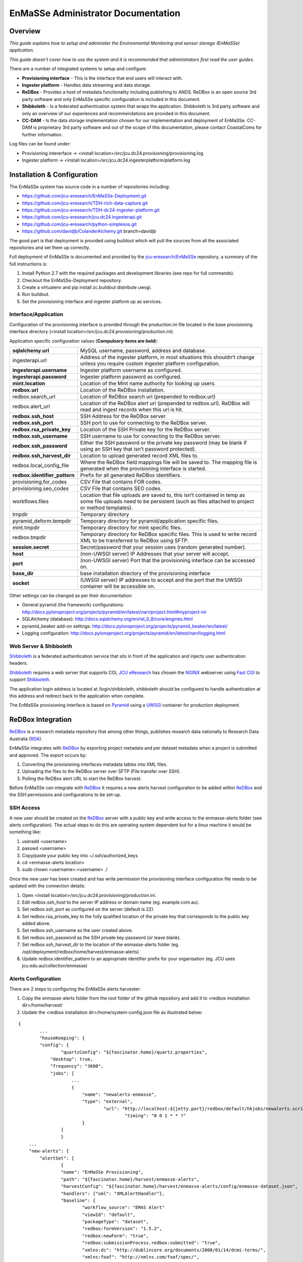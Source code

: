 =================
EnMaSSe Administrator Documentation
=================

Overview
--------

*This guide explains how to setup and administer the Environmental Monitoring and sensor storage (EnMaSSe) application.*

*This guide doesn’t cover how to use the system and it is recommended that administrators first read the user guides.*

There are a number of integrated systems to setup and configure:

- **Provisioning interface** - This is the interface that end users will interact with.
- **Ingester platform** - Handles data streaming and data storage.
- **ReDBox** - Provides a host of metadata functionality including publishing to ANDS.  ReDBox is an open source 3rd party software and only EnMaSSe specific configuration is included in this document.
- **Shibboleth** - Is a federated authentication system that wraps the application. Shibboleth is 3rd party software and only an overview of our experiences and recommendations are provided in this document.
- **CC-DAM** - Is the data storage implementation chosen for our implementation and deployment of EnMaSSe.  CC-DAM is proprietary 3rd party software and out of the scope of this documentation, please contact CoastalComs for further information.

Log files can be found under:

- Provisioning intererface -> <install location>/src/jcu.dc24.provisioning/provisioning.log
- Ingester platform -> <install location>/src/jcu.dc24.ingesterplatform/platform.log

Installation & Configuration
-----------------------------

The EnMaSSe system has source code in a number of repositories including:

- https://github.com/jcu-eresearch/EnMaSSe-Deployment.git
- https://github.com/jcu-eresearch/TDH-rich-data-capture.git
- https://github.com/jcu-eresearch/TDH-dc24-ingester-platform.git
- https://github.com/jcu-eresearch/jcu.dc24.ingesterapi.git
- https://github.com/jcu-eresearch/python-simplesos.git
- https://github.com/davidjb/ColanderAlchemy.git branch=davidjb

The good part is that deployment is provided using buildout which will pull the sources from all the associated repositories and set them up correctly.

.. _`jcu-eresearch/EnMaSSe`: https://github.com/jcu-eresearch/EnMaSSe-Deployment

Full deployment of EnMaSSe is documented and provided by the `jcu-eresearch/EnMaSSe`_ repository, a summary of the full instructions is:

#. Install Python 2.7 with the required packages and development libraries (see repo for full commands).
#. Checkout the EnMaSSe-Deployment repository.
#. Create a virtualenv and pip install zc.buildout distribute uwsgi.
#. Run buildout.
#. Set the provisioning interface and ingester platform up as services.

Interface/Application
+++++++++++++++++++++

Configuration of the provisioning interface is provided through the production.ini file located in the base provisioning interface directory (<install location>/src/jcu.dc24.provisioning/production.ini).

Application specific configuration values (**Compulsory items are bold**):

+-------------------------------+---------------------------------------------------------------------------------------------------------------------------------------------------------------------------+
| **sqlalchemy.url**            |  MySQL username, password, address and database.                                                                                                                          |
+-------------------------------+---------------------------------------------------------------------------------------------------------------------------------------------------------------------------+
| ingesterapi.url               | Address of the ingester platform, in most situations this shouldn’t change unless you require custom ingester platform configuration.                                     |
+-------------------------------+---------------------------------------------------------------------------------------------------------------------------------------------------------------------------+
| **ingesterapi.username**      | Ingester platform username as configured.                                                                                                                                 |
+-------------------------------+---------------------------------------------------------------------------------------------------------------------------------------------------------------------------+
| **ingesterapi.password**      | Ingester platform password as configured.                                                                                                                                 |
+-------------------------------+---------------------------------------------------------------------------------------------------------------------------------------------------------------------------+
| **mint.location**             | Location of the Mint name authority for looking up users.                                                                                                                 |
+-------------------------------+---------------------------------------------------------------------------------------------------------------------------------------------------------------------------+
| **redbox.url**                | Location of the ReDBox installation.                                                                                                                                      |
+-------------------------------+---------------------------------------------------------------------------------------------------------------------------------------------------------------------------+
| redbox.search_url             | Location of ReDBox search url (prepended to redbox.url)                                                                                                                   |
+-------------------------------+---------------------------------------------------------------------------------------------------------------------------------------------------------------------------+
| redbox.alert_url              | Location of the ReDBox alert url (prepended to redbox.url).  ReDBox will read and ingest records when this url is hit.                                                    |
+-------------------------------+---------------------------------------------------------------------------------------------------------------------------------------------------------------------------+
| **redbox.ssh_host**           | SSH Address for the ReDBox server.                                                                                                                                        |
+-------------------------------+---------------------------------------------------------------------------------------------------------------------------------------------------------------------------+
| **redbox.ssh_port**           | SSH port to use for connecting to the ReDBox server.                                                                                                                      |
+-------------------------------+---------------------------------------------------------------------------------------------------------------------------------------------------------------------------+
| **redbox.rsa_private_key**    | Location of the SSH Private key for the ReDBox server.                                                                                                                    |
+-------------------------------+---------------------------------------------------------------------------------------------------------------------------------------------------------------------------+
| **redbox.ssh_username**       | SSH username to use for connecting to the ReDBox server.                                                                                                                  |
+-------------------------------+---------------------------------------------------------------------------------------------------------------------------------------------------------------------------+
| **redbox.ssh_password**       | Either the SSH password or the private key password (may be blank if using an SSH key that isn’t password protected).                                                     |
+-------------------------------+---------------------------------------------------------------------------------------------------------------------------------------------------------------------------+
| **redbox.ssh_harvest_dir**    | Location to upload generated record XML files to.                                                                                                                         |
+-------------------------------+---------------------------------------------------------------------------------------------------------------------------------------------------------------------------+
| redbox.local_config_file      | Where the ReDBox field mappings file will be saved to. The mapping file is generated when the provisioning interface is started.                                          |
+-------------------------------+---------------------------------------------------------------------------------------------------------------------------------------------------------------------------+
| **redbox.identifier_pattern** | Prefix for all generated ReDBox identifiers.                                                                                                                              |
+-------------------------------+---------------------------------------------------------------------------------------------------------------------------------------------------------------------------+
| provisioning.for_codes        | CSV File that contains FOR codes.                                                                                                                                         |
+-------------------------------+---------------------------------------------------------------------------------------------------------------------------------------------------------------------------+
| provisioning.seo_codes        | CSV File that contains SEO codes.                                                                                                                                         |
+-------------------------------+---------------------------------------------------------------------------------------------------------------------------------------------------------------------------+
| workflows.files               | Location that file uploads are saved to, this isn’t contained in temp as some file uploads need to be persistent (such as files attached to project or method templates). |
+-------------------------------+---------------------------------------------------------------------------------------------------------------------------------------------------------------------------+
| tmpdir                        | Temporary directory                                                                                                                                                       |
+-------------------------------+---------------------------------------------------------------------------------------------------------------------------------------------------------------------------+
| pyramid_deform.tempdir        | Temporary directory for pyramid/application specific files.                                                                                                               |
+-------------------------------+---------------------------------------------------------------------------------------------------------------------------------------------------------------------------+
| mint.tmpdir                   | Temporary directory for mint specific files.                                                                                                                              |
+-------------------------------+---------------------------------------------------------------------------------------------------------------------------------------------------------------------------+
| redbox.tmpdir                 | Temporary directory for ReDBox specific files.  This is used to write record XML to be transferred to ReDBox using SFTP.                                                  |
+-------------------------------+---------------------------------------------------------------------------------------------------------------------------------------------------------------------------+
| **session.secret**            | Secret/password that your session uses (random generated number).                                                                                                         |
+-------------------------------+---------------------------------------------------------------------------------------------------------------------------------------------------------------------------+
| **host**                      | (non-UWSGI server) IP Addresses that your server will accept.                                                                                                             |
+-------------------------------+---------------------------------------------------------------------------------------------------------------------------------------------------------------------------+
| **port**                      | (non-UWSGI server) Port that the provisioning interface can be accessed on.                                                                                               |
+-------------------------------+---------------------------------------------------------------------------------------------------------------------------------------------------------------------------+
| **base_dir**                  | base installation directory of the provisioning interface                                                                                                                 |
+-------------------------------+---------------------------------------------------------------------------------------------------------------------------------------------------------------------------+
| **socket**                    | (UWSGI server) IP addresses to accept and the port that the UWSGI container will be accessible on.                                                                        |
+-------------------------------+---------------------------------------------------------------------------------------------------------------------------------------------------------------------------+

Other settings can be changed as per their documentation:

- General pyramid (the framework) configurations: http://docs.pylonsproject.org/projects/pyramid/en/latest/narr/project.html#myproject-ini
- SQLAlchemy (database): http://docs.sqlalchemy.org/en/rel_0_8/core/engines.html
- pyramid_beaker add-on settings: http://docs.pylonsproject.org/projects/pyramid_beaker/en/latest/
- Logging configuration: http://docs.pylonsproject.org/projects/pyramid/en/latest/narr/logging.html

Web Server & Shibboleth
+++++++++++++++++++++++

.. _Shibboleth: http://shibboleth.net/
.. _NGINX : http://wiki.nginx.org/Main
.. _`Fast CGI`: http://www.fastcgi.com/drupal/
.. _Pyramid: http://www.pylonsproject.org/
.. _UWSGi : http://uwsgi-docs.readthedocs.org/en/latest/
.. _`JCU eResearch`: http://eresearch.jcu.edu.au/
.. _ReDBox: http://www.redboxresearchdata.com.au/
.. _Mint: http://www.redboxresearchdata.com.au/
.. _RDA: http://researchdata.ands.org.au/

Shibboleth_ is a federated authentication service that sits in front of the application and injects user authentication headers.  

Shibboleth_ requires a web server that supports CGI, `JCU eResearch`_ has chosen the NGINX_ webserver using `Fast CGI`_ to support Shibboleth_.

The application login address is located at /login/shibboleth, shibboleth should be configured to handle authentication at this address and redirect back to the application when complete.

The EnMaSSe provisioning interface is based on Pyramid_ using a UWSGi_ container for production deployment.

ReDBox Integration
------------------

ReDBox_ is a research metadata repository that among other things, publishes research data nationally to Research Data Australia (RDA_).

EnMaSSe integrates with ReDBox_ by exporting project metadata and per dataset metadata when a project is submitted and approved.  The export occurs by:

#. Converting the provisioning interfaces metadata tables into XML files.
#. Uploading the files to the ReDBox server over SFTP (File transfer over SSH).
#. Polling the ReDBox alert URL to start the ReDBox harvest.

Before EnMaSSe can integrate with ReDBox_ it requires a new alerts harvest configuration to be added within ReDBox_ and the SSH permissions and configurations to be set-up.

SSH Access
++++++++++

A new user should be created on the ReDBox_ server with a public key and write access to the enmasse-alerts folder (see alerts configuration).  The actual steps to do this are operating system dependent but for a linux machine it would be something like:

#. useradd <username>
#. passwd <username>
#. Copy/paste your public key into ~/.ssh/authorized_keys
#. cd <enmasse-alerts location>
#. sudo chown <username>:<username> ./

Once the new user has been created and has write permission the provisioning interface configuration file needs to be updated with the connection details:

#. Open <install location>/src/jcu.dc24.provisioning/production.ini.
#. Edit redbox.ssh_host to the server IP address or domain name (eg. example.com.au).
#. Set redbox.ssh_port as configured on the server (default is 22).
#. Set redbox.rsa_private_key to the fully qualified location of the private key that corresponds to the public key added above.
#. Set redbox.ssh_username as the user created above.
#. Set redbox.ssh_password as the SSH private key password (or leave blank).
#. Set redbox.ssh_harvest_dir to the location of the enmasse-alerts folder (eg. /opt/deployment/redbox/home/harvest/enmasse-alerts)
#. Update redbox.identifier_pattern to an appropriate identifier prefix for your organisation (eg. JCU uses jcu.edu.au/collection/enmasse)

Alerts Configuration
++++++++++++++++++++

There are 2 steps to configuring the EnMaSSe alerts harvester:

#. Copy the enmasse-alerts folder from the root folder of the github repository and add it to <redbox installation dir>/home/harvest/
#. Update the <redbox installation dir>/home/system-config.json file as illustrated below:

:: 

	{	
		...	
		"houseKeeping": {	
	    	"config": {	
	        	"quartzConfig": "${fascinator.home}/quartz.properties",	
	            "desktop": true,	
	            "frequency": "3600",	
	            "jobs": [	
		            ...	
		            {	
		            	"name": "newalerts-enmasse",	
		                "type": "external",	
		        		"url": "http://localhost:${jetty.port}/redbox/default/hkjobs/newalerts.script",        	
						"timing": "0 0 1 * * ?"	
		           	}	
	           	]	
			}	
	    ...	
	    "new-alerts": {	
	    	"alertSet": [	
	        	{	
	            	"name": "EnMaSSe Provisioning",	
	               	"path": "${fascinator.home}/harvest/enmasse-alerts",	
	               	"harvestConfig": "${fascinator.home}/harvest/enmasse-alerts/config/enmasse-dataset.json",	
	               	"handlers": {"xml": "XMLAlertHandler"},	
	               	"baseline": {	
	                	"workflow_source": "EMAS Alert"	
	                   	"viewId": "default",	
	                   	"packageType": "dataset",	
	                   	"redbox:formVersion": "1.5.2",	
	                   	"redbox:newForm": "true",	
	                   	"redbox:submissionProcess.redbox:submitted": "true",	
	                   	"xmlns:dc": "http://dublincore.org/documents/2008/01/14/dcmi-terms/",	
	                   	"xmlns:foaf": "http://xmlns.com/foaf/spec/",	
	                   	"xmlns:anzsrc": "http://purl.org/anzsrc/",	
	                   	"dc:type.rdf:PlainLiteral": "dataset",	
	                   	"dc:type.skos:prefLabel": "Dataset",	
	                   	"dc:language.dc:identifier": "http://id.loc.gov/vocabulary/iso639-2/eng",	
	                   	"dc:language.skos:prefLabel": "English"	
	               	},	
	               	"timestampFields": ["redbox:submissionProcess.dc:date"],              	
	               	"XMLAlertHandlerParams": {	
		                "configMap": {	
		                	"xml": {"xmlMap": "${fascinator.home}/harvest/enmasse-alerts/config/enmasseXmlMap.json"}        	
		                }	
	          		}
				}	
			],	
	       	"baseline": {	
	           	"viewId": "default",	
	           	"packageType": "dataset",	
	           	"redbox:formVersion": "1.5.2",	
	           	"redbox:newForm": "true",	
	           	"redbox:submissionProcess.redbox:submitted": "true"	
	       	}	
	    ...	
	}

Project Management
------------------

A project workflow has been setup to encourage ease of use while allowing administrators to maintain a high quality of data and metadata.

EnMaSSe has the following possible states:

+-----------+------------+------------------+-----------------------------------------------------------------------------------------------------------------------+
| State     | Transition | Group/Permission | State Description                                                                                                     |
+===========+============+==================+=======================================================================================================================+
| Open      | Submitted  | CREATOR/SUBMIT   | Project is open for all users with write permission to edit.                                                          |
+-----------+------------+------------------+-----------------------------------------------------------------------------------------------------------------------+
| Submitted | Open       | Approve          | ADMIN/REOPEN, ADMIN/APPROVE | Users have finished setting up the project and submitted it for administrator approval. |
+-----------+------------+------------------+-----------------------------------------------------------------------------------------------------------------------+
| Approved  | Disabled   | AMIN/ DISABLE    | Administrators have approved the project, ReDBox records have been created and data ingesters have been set-up.       |
+-----------+------------+------------------+-----------------------------------------------------------------------------------------------------------------------+
| Disabled  | Approved   | Delete           | ADMIN/ENABLE, SUPER_ADMIN/ DELETE | Project has been disabled, stopping all ingesters from collecting more data.      |
+-----------+------------+------------------+-----------------------------------------------------------------------------------------------------------------------+
| Deleted   |            |                  | Project has been deleted, this action is restricted to super administrators.                                          |
+-----------+------------+------------------+-----------------------------------------------------------------------------------------------------------------------+

The intended workflow is illustrated below:

.. image:: _static/project_states.png
   :align: center

Figure 1:  Project states and transitions.

The manage data and logs contextual options are only available in the approved state (please refer to the EnMaSSe user guide for more information).

Administrators (and any user with the ADVANCED_FIELDS permission) can view some additional fields that are usually hidden, at the time of writing these included usage rights, other licenses and access rights url (information page).

Editing Page Templates & Text
-----------------------------

All pages are displayed from a view using form models and templates:

- **Views** describe what is displayed where and when, they are the logic behind the website.
- **Models** are abstractions of both forms/form elements and database tables (the data).
- **Templates** are what is actually displayed on the screen, they are the human readable representation of data.
- **Stylesheet** is the CSS stylesheet that makes the templates look good (eg. colours).

For changing **text in a form** you should look at the **models** section.
To change **static text** or how things are displayed, look in the **templates** section.
For **menu text or page help**, look in the **views** section.
For **styling** such as colours, positioning and backgrounds look at **stylesheets.**

Please note that these files are written in python, HTML and CSS programming languages, you should be able to edit plain text for minor changes but may need developer support for anything more advanced.

Templates
+++++++++

Everything on the provisioning interface is displayed through templates in the <installation directory/src/jcu.dc24.provisioning/jcudc24provisioning/templates>:

- **custom_widgets** are templates developed for specific situations or pages and aren’t related to the frameworks used (deform).
- **widgets** are default framework (deform) templates, most have been modified in some way (mostly for placeholder text, help text and descriptions).
- templates in the base directory are individual pages or part of the framework for rendering pages.

custom_widgets and widgets control how form elements are displayed more-so than what is displayed such as a text input is displayed using the help, description and value as provided by the model (eg. text isn’t hard-coded).

Templates in the base directory are mostly hard-coded such that you can directly edit the text seen on the website.

Models (Database & Form)
++++++++++++++++++++++++

Models are broken into 2 basic classifications:

#. Project models are held in **src/jcu.dc24.provisioning/jcudc24provisioning/models/project.py** and describe how all forms are displayed as well as all project related database tables.
#. **src/jcu.dc24.provisioning/jcudc24provisioning/models/website.py** contains general website forms and database tables (eg. authentication models).

For the most part you should be looking at:

- **ca_help/help** sets the text or HTML code under the ? symbol for that form element.
- **ca_description/description** set the text/HTML code that is displayed permanently below form element titles.
- **ca_title/title** sets the displayed title.
- **ca_placeholder/placeholder** sets the greyed out text that disappears when clicked.
- **ca_force_required** makes a form element required.
- If you see ca_child_... it means that this element is a sequence (can add elements by clicking the add button) and the added value will be used on the item added rather than the sequence itself.
- If you see ca_group_... it is grouping this and following elements together (for display purposes) and the set value will be used on the grouping rather than the element itself.

Specifics of all models and the underlying frameworks is relatively complicated, if you would like more information please refer to the developer guides.

**Note: All changes to models won’t take effect until the application is restarted.**

Views (Display & Logic)
+++++++++++++++++++++++

Views are also split between project pages and general website pages:

- **src/jcu.dc24.provisioning/jcudc24provisioning/views/view.py** contains general website pages such as the dashboard, login and help.
- **src/jcu.dc24.provisioning/jcudc24provisioning/views/workflows.py** contains project specific views such as creating new projects, configuring the project and managing project data.


Page help is set by the page_help value passed into self._create_response(page_help=<help>), this value is usually set in a page_help variable at the top of the view.

Menu text for project pages is found at the top of the workflows.py page, contextual options are set in WORKFLOW_ACTIONS and project configuration menus are set in WORKFLOW_STEPS:

- **title** sets the menu text itself.
- **page_title** sets the page heading as well as the browser tab text.
- **tooltip** sets the pop-up text when you hover the mouse over the menu.

For more information please refer to the developer guide.

**Note: All changes to views won’t take effect until the application is restarted.**

Stylesheet
++++++++++

The stylesheet is located at:

	src/jcu.dc24.provisioning/jcudc24provisioning/static/template.css.

Stylesheets are used in almost all websites and there are many CSS guides available on the web for reference.

A quick hint is to right click on the element you want to change and click inspect element or similar (supported in most modern browsers), look for a CSS button and you will see what/how the website elements look is being set.

User Roles & Permissions
------------------------

By default there are 2 roles available:

- ADMINISTRATOR’s have all permissions except EDIT_PERMISSIONS and DELETE.
- SUPER_ADMIN’s have all permissions.


There are also 2 dynamic roles that aren’t assigned to users:

- AUTHENTICATED is any user that has logged in.
- CREATOR is the user that created the project.


Default roles, permissions and authentication is configured in **src/jcu.dc24.provisioning/jcudc24provisioning/controllers/authentication.py**.

Actual permission, rolem user and other authentication databases are located at **src/jcu.dc24.provisioning/jcudc24provisioning/models/website.py**.

At the stage of writing there is no user interface for managing user permissions and roles (except the sharing page which are only a subset and per-project).  Configuration will need to be done on the database directly.

Managing Templates
------------------

There are two types of templates within EnMaSSe as well as standardised fields (or parent data schemas):

- Project templates allow the pre-filling of all data in a project.
- Method templates pre-fill both methods and any datasets associated with them.
- Standardised fields are pre-made data configurations that allow users to select common types of measurements/fields easily.  This not only encourages users to standardise their data but also increases the ease of searching the data portal.

Templates provide administrators a generic way of providing users with partially complete projects and methods/datasets.

The way templates work is by using a preconfigured database entry to pre-fill newly created projects or methods and datasets.

Project Templates
+++++++++++++++++

At the time of writing there is no administration interface for project templates and the database will need to be edited directly.

To make a project into a template a new entry needs to be added to the project_template table linked to the relevant project.  

Project templates should have an appropriate name and description and they can be grouped by using the same category.

All fields in the associated project will be pre-filled on any project that uses this template.

Method Templates
++++++++++++++++

At the time of writing there is no administration interface for method templates and the database will need to be edited directly.

To make a method into a template a new entry needs to be added to the method_template table linked to the relevant method.  

Method templates should have an appropriate name and description and they can be grouped by using the same category.

Method templates may also be linked to a dataset.

All fields in the associated methods and datasets will be pre-filled on any method that uses this template.

Standard Data Configuration Fields
++++++++++++++++++++++++++++++++++

At the time of writing there is no administration interface for method templates and the database will need to be edited directly.

To make a data configuration into a standardised field its method_schema row needs to be updated with a template_schema value of 1.

Standardised fields are hierarchical such that each data configuration may have many parents each of which add their associated method_schema_field’s and parent method_schema’s.

This means that similar data configurations can be reused for similar data streams and their data would be cross searchable.  Or common data configurations could be standardised so that no custom configuration is needed at all for compatible methods.
